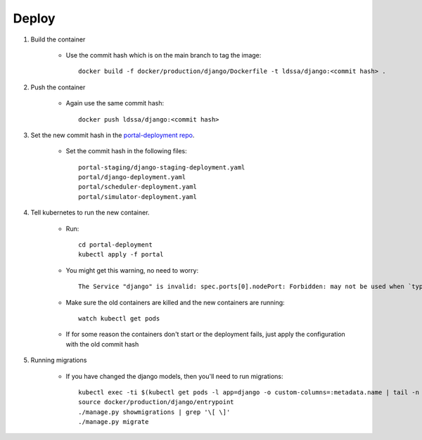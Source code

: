 Deploy
======

#. Build the container

    * Use the commit hash which is on the main branch to tag the image::

        docker build -f docker/production/django/Dockerfile -t ldssa/django:<commit hash> .

#. Push the container

    * Again use the same commit hash::

        docker push ldssa/django:<commit hash>
    
#. Set the new commit hash in the `portal-deployment repo <https://github.com/LDSSA/portal-deployment>`_.

    * Set the commit hash in the following files::
    
        portal-staging/django-staging-deployment.yaml
        portal/django-deployment.yaml
        portal/scheduler-deployment.yaml
        portal/simulator-deployment.yaml

#. Tell kubernetes to run the new container.

    * Run::

        cd portal-deployment
        kubectl apply -f portal
    
    * You might get this warning, no need to worry::
    
        The Service "django" is invalid: spec.ports[0].nodePort: Forbidden: may not be used when `type` is 'ClusterIP'

    * Make sure the old containers are killed and the new containers are running::

        watch kubectl get pods

    * If for some reason the containers don't start or the deployment fails, just apply the configuration with the old commit hash
    
#. Running migrations

    * If you have changed the django models, then you'll need to run migrations::

        kubectl exec -ti $(kubectl get pods -l app=django -o custom-columns=:metadata.name | tail -n +2 | head -1) -- bash
        source docker/production/django/entrypoint
        ./manage.py showmigrations | grep '\[ \]'
        ./manage.py migrate
